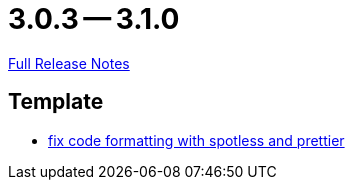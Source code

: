 = 3.0.3 -- 3.1.0

link:https://github.com/ls1intum/Artemis/releases/tag/3.1.0[Full Release Notes]

== Template

* link:https://www.github.com/ls1intum/Artemis/commit/4bdea0672ebb8d6180af9511dced9ad2abcfceb3[fix code formatting with spotless and prettier]


